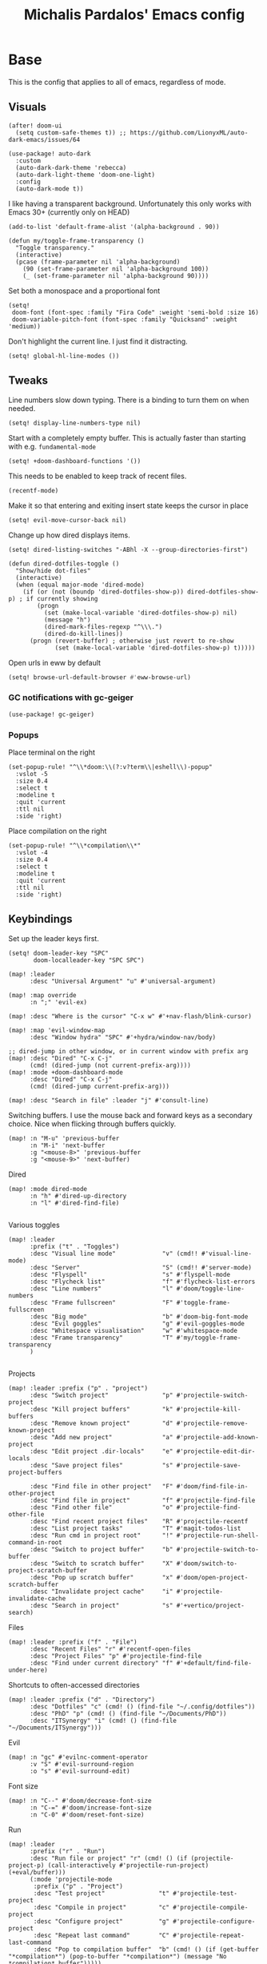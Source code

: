 #+TITLE: Michalis Pardalos' Emacs config

* Base
This is the config that applies to all of emacs, regardless of mode.
** Visuals
#+begin_src elisp :tangle yes
(after! doom-ui
  (setq custom-safe-themes t)) ;; https://github.com/LionyxML/auto-dark-emacs/issues/64

(use-package! auto-dark
  :custom
  (auto-dark-dark-theme 'rebecca)
  (auto-dark-light-theme 'doom-one-light)
  :config
  (auto-dark-mode t))
#+end_src

I like having a transparent background. Unfortunately this only works with Emacs 30+ (currently only on HEAD)
#+begin_src elisp :tangle yes
(add-to-list 'default-frame-alist '(alpha-background . 90))

(defun my/toggle-frame-transparency ()
  "Toggle transparency."
  (interactive)
  (pcase (frame-parameter nil 'alpha-background)
    (90 (set-frame-parameter nil 'alpha-background 100))
    (_ (set-frame-parameter nil 'alpha-background 90))))
#+end_src

Set both a monospace and a proportional font
#+begin_src elisp :tangle yes
(setq!
 doom-font (font-spec :family "Fira Code" :weight 'semi-bold :size 16)
 doom-variable-pitch-font (font-spec :family "Quicksand" :weight 'medium))
#+end_src

Don't highlight the current line. I just find it distracting.
#+begin_src elisp :tangle yes
(setq! global-hl-line-modes ())
#+end_src

** Tweaks
Line numbers slow down typing. There is a binding to turn them on when needed.
#+begin_src elisp :tangle yes
(setq! display-line-numbers-type nil)
#+end_src

Start with a completely empty buffer. This is actually faster than starting with e.g. ~fundamental-mode~
#+begin_src elisp :tangle yes
(setq! +doom-dashboard-functions '())
#+end_src

This needs to be enabled to keep track of recent files.
#+begin_src elisp :tangle yes
(recentf-mode)
#+end_src

Make it so that entering and exiting insert state keeps the cursor in place
#+begin_src elisp :tangle yes
(setq! evil-move-cursor-back nil)
#+end_src

Change up how dired displays items.
#+begin_src elisp :tangle yes
(setq! dired-listing-switches "-ABhl -X --group-directories-first")

(defun dired-dotfiles-toggle ()
  "Show/hide dot-files"
  (interactive)
  (when (equal major-mode 'dired-mode)
    (if (or (not (boundp 'dired-dotfiles-show-p)) dired-dotfiles-show-p) ; if currently showing
        (progn
          (set (make-local-variable 'dired-dotfiles-show-p) nil)
          (message "h")
          (dired-mark-files-regexp "^\\\.")
          (dired-do-kill-lines))
      (progn (revert-buffer) ; otherwise just revert to re-show
             (set (make-local-variable 'dired-dotfiles-show-p) t)))))
#+end_src

Open urls in eww by default
#+begin_src emacs-lisp :tangle yes
(setq! browse-url-default-browser #'eww-browse-url)
#+end_src

*** GC notifications with gc-geiger
#+begin_src emacs-lisp :tangle yes
(use-package! gc-geiger)
#+end_src

*** Popups
Place terminal on the right
#+begin_src elisp :tangle yes
(set-popup-rule! "^\\*doom:\\(?:v?term\\|eshell\\)-popup"
  :vslot -5
  :size 0.4
  :select t
  :modeline t
  :quit 'current
  :ttl nil
  :side 'right)
#+end_src

Place compilation on the right
#+begin_src elisp :tangle yes
(set-popup-rule! "^\\*compilation\\*"
  :vslot -4
  :size 0.4
  :select t
  :modeline t
  :quit 'current
  :ttl nil
  :side 'right)
#+end_src

** Keybindings
Set up the leader keys first.
#+begin_src elisp :tangle yes
(setq! doom-leader-key "SPC"
       doom-localleader-key "SPC SPC")
#+end_src

#+begin_src elisp :tangle yes
(map! :leader
      :desc "Universal Argument" "u" #'universal-argument)

(map! :map override
      :n ";" 'evil-ex)

(map! :desc "Where is the cursor" "C-x w" #'+nav-flash/blink-cursor)

(map! :map 'evil-window-map
      :desc "Window hydra" "SPC" #'+hydra/window-nav/body)

;; dired-jump in other window, or in current window with prefix arg
(map! :desc "Dired" "C-x C-j"
      (cmd! (dired-jump (not current-prefix-arg))))
(map! :mode +doom-dashboard-mode
      :desc "Dired" "C-x C-j"
      (cmd! (dired-jump current-prefix-arg)))

(map! :desc "Search in file" :leader "j" #'consult-line)
#+end_src

Switching buffers. I use the mouse back and forward keys as a secondary choice. Nice when flicking through buffers quickly.
#+begin_src elisp :tangle yes
(map! :n "M-u" 'previous-buffer
      :n "M-i" 'next-buffer
      :g "<mouse-8>" 'previous-buffer
      :g "<mouse-9>" 'next-buffer)
#+end_src

Dired
#+begin_src elisp :tangle yes
(map! :mode dired-mode
      :n "h" #'dired-up-directory
      :n "l" #'dired-find-file)

#+end_src

Various toggles
#+begin_src elisp :tangle yes
(map! :leader
      :prefix ("t" . "Toggles")
      :desc "Visual line mode"             "v" (cmd!! #'visual-line-mode)
      :desc "Server"                       "S" (cmd!! #'server-mode)
      :desc "Flyspell"                     "s" #'flyspell-mode
      :desc "Flycheck list"                "f" #'flycheck-list-errors
      :desc "Line numbers"                 "l" #'doom/toggle-line-numbers
      :desc "Frame fullscreen"             "F" #'toggle-frame-fullscreen
      :desc "Big mode"                     "b" #'doom-big-font-mode
      :desc "Evil goggles"                 "g" #'evil-goggles-mode
      :desc "Whitespace visualisation"     "w" #'whitespace-mode
      :desc "Frame transparency"           "T" #'my/toggle-frame-transparency
      )

#+end_src

Projects
#+begin_src elisp :tangle yes
(map! :leader :prefix ("p" . "project")
      :desc "Switch project"               "p" #'projectile-switch-project
      :desc "Kill project buffers"         "k" #'projectile-kill-buffers
      :desc "Remove known project"         "d" #'projectile-remove-known-project
      :desc "Add new project"              "a" #'projectile-add-known-project
      :desc "Edit project .dir-locals"     "e" #'projectile-edit-dir-locals
      :desc "Save project files"           "s" #'projectile-save-project-buffers

      :desc "Find file in other project"   "F" #'doom/find-file-in-other-project
      :desc "Find file in project"         "f" #'projectile-find-file
      :desc "Find other file"              "o" #'projectile-find-other-file
      :desc "Find recent project files"    "R" #'projectile-recentf
      :desc "List project tasks"           "T" #'magit-todos-list
      :desc "Run cmd in project root"      "!" #'projectile-run-shell-command-in-root
      :desc "Switch to project buffer"     "b" #'projectile-switch-to-buffer
      :desc "Switch to scratch buffer"     "X" #'doom/switch-to-project-scratch-buffer
      :desc "Pop up scratch buffer"        "x" #'doom/open-project-scratch-buffer
      :desc "Invalidate project cache"     "i" #'projectile-invalidate-cache
      :desc "Search in project"            "s" #'+vertico/project-search)
#+end_src

Files
#+begin_src elisp :tangle yes
(map! :leader :prefix ("f" . "File")
      :desc "Recent Files" "r" #'recentf-open-files
      :desc "Project Files" "p" #'projectile-find-file
      :desc "Find under current directory" "f" #'+default/find-file-under-here)
#+end_src

Shortcuts to often-accessed directories
#+begin_src elisp :tangle yes
(map! :leader :prefix ("d" . "Directory")
      :desc "Dotfiles" "c" (cmd! () (find-file "~/.config/dotfiles"))
      :desc "PhD" "p" (cmd! () (find-file "~/Documents/PhD"))
      :desc "ITSynergy" "i" (cmd! () (find-file "~/Documents/ITSynergy")))
#+end_src

Evil
#+begin_src elisp :tangle yes
(map! :n "gc" #'evilnc-comment-operator
      :v "S" #'evil-surround-region
      :o "s" #'evil-surround-edit)
#+end_src

Font size
#+begin_src elisp :tangle yes
(map! :n "C--" #'doom/decrease-font-size
      :n "C-=" #'doom/increase-font-size
      :n "C-0" #'doom/reset-font-size)
#+end_src

Run
#+begin_src elisp :tangle yes
(map! :leader
      :prefix ("r" . "Run")
      :desc "Run file or project" "r" (cmd! () (if (projectile-project-p) (call-interactively #'projectile-run-project) (+eval/buffer)))
      (:mode 'projectile-mode
       :prefix ("p" . "Project")
       :desc "Test project"               "t" #'projectile-test-project
       :desc "Compile in project"         "c" #'projectile-compile-project
       :desc "Configure project"          "g" #'projectile-configure-project
       :desc "Repeat last command"        "C" #'projectile-repeat-last-command
       :desc "Pop to compilation buffer"  "b" (cmd! () (if (get-buffer "*compilation*") (pop-to-buffer "*compilation*") (message "No *compilation* buffer")))))
#+end_src

* Tools
** Git
Keybindings
#+begin_src elisp :tangle yes
(map! :leader
      :prefix ("g" . "VCS")
      :desc "Blame annotations" "b" #'magit-blame
      :desc "Commit"            "c" #'magit-commit
      :desc "HEAD log"          "l" #'magit-log-head
      :desc "Magit status"      "g" #'magit-status
      :desc "Revert hunk"       "u" #'+vc-gutter/revert-hunk
      :desc "Stage hunk"        "s" #'+vc-gutter/stage-hunk
      :desc "Stage file"        "S" #'magit-stage-file
      :desc "Checkout"          "o" #'magit-checkout
      :desc "Git Timemachine"   "t" #'git-timemachine
      :desc "Smerge"            "m" #'+vc/smerge-hydra/body)

(map! :mode git-timemachine
      :n "[["  #'git-timemachine-show-previous-revision
      :n "]]"  #'git-timemachine-show-next-revision
      :n "q"   #'git-timemachine-quit
      :n "gb"  #'git-timemachine-blame)
#+end_src

For ~magit-blame~, show the blame annotations on the left margin. I don't like how the other modes break up the flow of the code with the annotations.
#+begin_src elisp :tangle yes
(setq! magit-blame-echo-style 'margin)
#+end_src

Add some git forges I might use to ~forge~'s list
#+begin_src elisp :tangle yes
(after! forge
  (add-to-list 'forge-alist
               '("gitlab.haskell.org"
                 "gitlab.haskell.org/api/v4"
                 "gitlab.haskell.org"
                 forge-gitlab-repository)))
#+end_src
** Spell check
Keybindings
#+begin_src elisp :tangle yes
(map! :desc "Previous spelling error" :n "[s" #'evil-prev-flyspell-error
      :desc "Next spelling error"     :n "]s" #'evil-next-flyspell-error)
#+end_src

Add the greek dictionary
#+begin_src elisp :tangle yes
(add-hook! spell-fu-mode
  (spell-fu-dictionary-add (spell-fu-get-ispell-dictionary "el")))
#+end_src
** Terminal
I just use vterm. I used to use eshell occasionally, but I found a plain terminal is usually what I want.
Also, I just use the plain "vterm" command, instead of doom emacs' ~+vterm/toggle~. I can use ~C-x 4 4~ and ~C-x 4 1~ to open vterm in another window or in this window
#+begin_src elisp :tangle yes
(setq! vterm-shell "/bin/fish")
(map! :leader
      :desc "Terminal" "c" #'vterm)
#+end_src
** Company
Reduce strain from company completion. Make completion only show up when manually triggered (~C-x C-o~)
#+begin_src elisp :tangle yes
(setq! company-idle-delay nil)
#+end_src
** Emacs-conflict
This package is used to resolve conflicts due to syncthing, which I use to sync my org-roam and bibliography files.
#+begin_src elisp :tangle yes
(use-package! emacs-conflict)
#+end_src
** Org SSH
I want to add an org-mode link type to ssh into remote machines in libvterm.

This function will ssh to a server in a vterm buffer
#+begin_src emacs-lisp :tangle yes
(defun ssh-to-server (ssh-target)
  "Open a vterm terminal and SSH into a server."
  (interactive "sEnter [<user>@]<server>: ")
  (require 'vterm)
  (let ((buffer-name (format "*ssh %s*" ssh-target)))
    (if (get-buffer buffer-name)
        (switch-to-buffer buffer-name)
      (progn
        (vterm)
        (rename-buffer buffer-name)
        (vterm-send-string (format "ssh %s; exit" ssh-target))
        (vterm-send-return)
        (vterm-send-string "clear")
        (vterm-send-return)))))
#+end_src

We then need the org-mode link type
#+begin_src emacs-lisp :tangle yes
(after! org
    (org-link-set-parameters "ssh" :follow #'ssh-to-server))
#+end_src
** elfeed
RSS in Emacs!

#+begin_src emacs-lisp :tangle yes
(after! elfeed
  (setq elfeed-feeds
        '("https://xeiaso.net/blog.rss"
          )))
#+end_src

* Prose
** Org mode
#+begin_src elisp :tangle yes
(setq! org-todo-keywords
       '((sequence
          "TODO(t)" "MAYBE(m)" "WIP(p)" "SCHEDULED(s)"
          "|" "WAIT(w)" "DONE(d)" "CANCEL(c)"))
       org-plantuml-exec-mode 'plantuml)
#+end_src

Doom changes this. Set it back to the default
#+begin_src elisp :tangle yes
(setq! org-attach-id-dir "data/")
#+end_src

I like to use mixed-pitch fonts for writing.
#+begin_src elisp :tangle yes
(add-hook 'org-mode-hook #'mixed-pitch-mode)
#+end_src

Use ~ace-window~ to choose the window to open links in
#+begin_src elisp :tangle yes
(after! org
  (setf (alist-get 'file org-link-frame-setup) #'my/find-file-ace))

(defun my/find-file-ace (filename)
  (interactive "F")
  (require 'ace-window)
  (let ((aw-dispatch-when-more-than 1))
    (ace-window nil)
    (find-file filename)))
#+end_src

Open pdf links inside emacs
#+begin_src elisp :tangle yes
(after! org (add-to-list 'org-file-apps '("\\.pdf\\'" . emacs)))
#+end_src

Disable completion in org mode. It's annoying in prose but I would like to have it in code blocks.
#+begin_src elisp :tangle yes
(after! org (set-company-backend! 'org-mode nil))
#+end_src

Shrink block delimiters. Makes documents with lots of blocks cleaner.
#+begin_src elisp :tangle yes
(after! org
  (set-face-attribute 'org-block-begin-line nil :height 0.6))
#+end_src

Reasonable default for image size. Half a screen width on a 1080p screen.
#+begin_src elisp :tangle yes
(after! org
  (setq! org-image-actual-width '(960)))
#+end_src

** org-roam
Keybindings
#+begin_src elisp :tangle yes
(map! :leader
      :desc "Notes (org-roam)" "n" #'org-roam-node-find)
(map! :mode org-mode
      :localleader
      :prefix "m"
      :desc "Find file"                  "f" #'org-roam-node-find
      :desc "Show ui"                    "u" #'org-roam-ui-mode
      :desc "Org roam buffer"            "n" #'org-roam-buffer-toggle
      :desc "Insert link"                "i" #'org-roam-node-insert
      :desc "Publish note to site"       "p" #'mpardalos/org-roam-hugo-publish-and-magit)
#+end_src

#+begin_src elisp :tangle yes
(setq! org-roam-directory "~/Documents/org-roam"
       org-roam-file-exclude-regexp ".stversions/"
       org-roam-ui-sync-theme t
       org-roam-ui-follow t
       org-roam-ui-update-on-save t
       org-roam-ui-open-on-start t)
#+end_src

This setting has to be deferred because it causes org-mode to load, slowing down startup *a lot*
#+begin_src elisp :tangle yes
(after! org-roam
  org-id-extra-files (org-roam-list-files))
#+end_src

This is needed for ~org-roam-ui~
#+begin_src elisp :tangle yes
(use-package! websocket :after org-roam)
#+end_src

*** Exporting to hugo
Exporting to hugo:
#+begin_src elisp :tangle yes
(setq! org-hugo-base-dir "/home/mpardalos/Documents/mpardalos.com"
       org-hugo-section "brain")
#+end_src

Advise org-hugo so that it uses the ~optionalref~ shortcode instead of ~relref~.  This is needed for the export of my org-roam notes, since I will not export all of them to hugo, and using relref would cause errors in the hugo export.  The ~optionalref~ shortcode is defined in hugo to instead just tag the link as broken if the page it links to has not been exported.

See the "Personal Website" org-roam note
#+begin_src elisp :tangle yes
(defvar mpardalos/org-hugo-relref-shortcode "optionalref"
  "The hugo shortcode to use for references. org-hugo uses 'relref' by default")

(defun mpardalos/org-hugo-use-alternative-relref (f &rest args)
  (replace-regexp-in-string
   "\\[\\(.*?\\)\\]({{< relref \"\\(.*?\\)\" >}})"
   (format "{{< %s \"\\1\" \"\\2\" >}}" mpardalos/org-hugo-relref-shortcode)
   (apply f args)))

(advice-add 'org-hugo-link :around #'mpardalos/org-hugo-use-alternative-relref)

(defun mpardalos/org-roam-hugo-publish-all ()
  "Export all org-roam files tagged with :publish: using ox-hugo to my hugo site"
  (interactive)
  (setq org-id-extra-files (org-roam-list-files)) ; Refresh the list of files that org-mode can find by id
  (dolist (fil (org-roam--list-files org-roam-directory))
    (with-current-buffer (find-file-noselect fil)
      (if (member "publish" (org-get-tags)) (org-hugo-export-wim-to-md))
      (kill-buffer)))
  (mpardalos/org-roam-hugo-publish-graph)
  (magit-status org-hugo-base-dir))

(defun mpardalos/org-roam-hugo-publish-and-magit ()
  "Publish the current org-roam note and then jump to the magit buffer for your website"
  (interactive)
  (org-roam-tag-add '("publish"))
  (org-hugo-export-wim-to-md)
  (magit-status org-hugo-base-dir))

(defun mpardalos/org-roam-hugo-publish-graph ()
  "Export the org-roam graph and publish it to my hugo site"
  (interactive)
  (org-roam-db-sync)
  (shell-command (format "org-roam-graph-export > %s/static/brain-graph.json" org-hugo-base-dir)))
#+end_src

** Bibliography/Research
The bibliography file is used a few times, so I set it here once and re-use it.
#+begin_src elisp :tangle yes
(setq! my/bibliography-file "~/Documents/Bibliography/bibliography.bib")
#+end_src

#+begin_src elisp :tangle yes
(map! :leader :prefix ("b" . "Bibliography")
      :desc "Bibliography"           "b" #'citar-open
      :desc "Open bibliography file" "f" #'my/find-bibliography-file)

(defun my/find-bibliography-file ()
  (interactive)
  (find-file my/bibliography-file))
#+end_src


*** Bibtex
#+begin_src elisp :tangle yes
(setq! bibtex-completion-bibliography `(,my/bibliography-file)
       bibtex-completion-library-path '("~/Documents/Bibliography/pdfs")
       bibtex-completion-notes-path "~/Documents/Bibliography/notes.org"
       bibtex-completion-additional-search-fields '("tags"))
#+end_src

*** Citar
#+begin_src elisp :tangle yes
(setq! citar-bibliography `(,my/bibliography-file)
       citar-library-paths '("~/Documents/Bibliography/pdfs")
       citar-notes-paths '("~/Documents/Bibliography/notes")
       citar-org-roam-note-title-template "${title} (${year}) (${author editor})")

; Based on from citar-open-files
(defun my/citar-open-files-external (citekey-or-citekeys)
  "Open library file associated with CITEKEY-OR-CITEKEYS in external program."
  (citar--library-file-action citekey-or-citekeys #'browse-url-xdg-open))

(map!
 :map 'citar-embark-map
 :desc "Open externally" "x" #'my/citar-open-files-external)
#+end_src

** LaTeX
#+begin_src elisp :tangle yes
(setq! +latex-viewers '(pdf-tools zathura)
       LaTeX-item-indent 2
       LaTeX-beamer-item-overlay-flag nil
       TeX-master "shared")

(add-hook! LaTeX-mode (auto-fill-mode -1))
#+end_src

** PlantUML
#+begin_src elisp :tangle yes
(setq!
    plantuml-default-exec-mode 'executable
    plantuml-executable-path "plantuml")
#+end_src

** Markdown
I like to use mixed-pitch fonts for writing.
#+begin_src elisp :tangle yes
(add-hook 'markdown-mode-hook #'mixed-pitch-mode)
#+end_src

Copied from [[https://codeberg.org/sochotnicky/dotfiles/src/branch/main/dot_doom.d/config.org#headline-74][here]].
#+begin_quote
To create a nested TOC in Markdown docs:

Originally due to https://github.com/ardumont/markdown-toc/issues/51 See https://github.com/jrblevin/markdown-mode/issues/578#issuecomment-1126380098 https://github.com/jrblevin/markdown-mode/pull/721
#+end_quote

#+begin_src elisp :tangle yes
(setq native-comp-deferred-compilation-deny-list '("markdown-mode\\.el$"))

(defun set-markdown-nested()
  (setq-local imenu-create-index-function 'markdown-imenu-create-nested-index))
(add-hook 'markdown-mode-hook #'set-markdown-nested)
#+end_src

* Programming
** General
#+begin_src elisp :tangle yes
(map! :mode prog-mode
      :localleader
      :desc "Format region or buffer" "f" #'+format/region-or-buffer)
#+end_src

** Tree-sitter
I just don't find it useful, and it just uses too many colours which gets distracting
#+begin_src elisp :tangle yes
(setq +tree-sitter-hl-enabled-modes '())
#+end_src
** General LSP
#+begin_src elisp :tangle yes
(setq! lsp-ui-sideline-enable nil
       lsp-ui-doc-position 'top
       lsp-lens-auto-enable nil
       lsp-eldoc-enable-hover nil
       lsp-auto-guess-root 't
       lsp-enable-suggest-server-download nil)
#+end_src

Keybindings
#+begin_src elisp :tangle yes
(map! :mode lsp-mode
      (:localleader
       :desc "Rename symbol" "r" #'lsp-rename
       :desc "Code action"   "a" #'lsp-execute-code-action
       :desc "Find symbol"  "s" #'consult-lsp-symbols)

      :desc "Glance documentation"  :n "gh" #'lsp-ui-doc-glance
      :desc "Go to type definition" :n "gt" #'lsp-goto-type-definition)
#+end_src

** DAP
Make sure that, when debugging a terminal program, it uses an emacs terminal
#+begin_src elisp :tangle yes
(setq! dap-default-terminal-kind "integrated")
#+end_src

#+begin_src elisp :tangle yes
(setq! dap-auto-configure-mode 't)
#+end_src
** Flycheck
#+begin_src elisp :tangle yes
;; (map! :desc "Previous Error"  :n "[e" #'+spell/previous-error
;;       :desc "Next Error"      :n "]e" #'+spell/next-error)
#+end_src

Slightly speed up flycheck by only highlighting symbols, not individual characters.
#+begin_src elisp :tangle yes
(setq! flycheck-highlighting-mode 'symbols)
#+end_src
** Web
I prefer using tabs for HTML and CSS
#+begin_src elisp :tangle yes
(add-hook! web-mode
  (indent-tabs-mode)
  (web-mode-use-tabs))
#+end_src
** Coq
Workaround for a bug
#+begin_src elisp :tangle yes
(setq! coq-show-proof-diffs-regexp "")
#+end_src

Disable response buffer
#+begin_src elisp :tangle yes
(setq! proof-three-window-enable nil)
#+end_src

Fix for slow startup
#+begin_src elisp :tangle yes
(after! core-editor
  (add-to-list 'doom-detect-indentation-excluded-modes 'coq-mode))
#+end_src

Keybindings
#+begin_src elisp :tangle yes
(map! :mode coq-mode
      :desc "Proof go to point" "C-c C-c" #'company-coq-proof-goto-point
      :desc "Interrupt proof" "C-c C-k" #'proof-interrupt-process)
#+end_src
** Haskell
#+begin_src elisp :tangle yes
(setq! lsp-haskell-process-path-hie "haskell-language-server-wrapper"
       haskell-interactive-popup-errors nil)
#+end_src

~smartparens-mode~ is useless in haskell and makes everything too slow. Just disable it
#+begin_src elisp :tangle yes
(add-hook! 'haskell-mode-hook (smartparens-mode -1))
#+end_src
** Alloy
#+begin_src elisp :tangle yes
(setq! alloy-mode-map (make-sparse-keymap)
       alloy-basic-offset 2)

(setq-hook! alloy-mode
  indent-tabs-mode nil)
#+end_src
** Dafny
#+begin_src elisp :tangle yes
(setq! flycheck-dafny-executable "~/.local/share/dafny/dafny"
       flycheck-boogie-executable "~/.local/share/dafny/dafny-server"
       flycheck-z3-smt2-executable "z3"
       flycheck-inferior-dafny-executable "~/.local/share/dafny/dafny-server")
#+end_src

** Kima
[[https://kima.xyz][Kima]] is a programming language I was working on in the past. I have added a very simple mode for it, which includes a configuration for ~quickrun~.
#+begin_src elisp :tangle yes
(define-generic-mode 'kima-mode
  '("#")
  '("fun" "data" "True""False" "let""var" "while""if" "else" "effect" "handle" "with" "IO" "Unit")
  nil
  '(".k\\'")
  "Major mode for the kima programming language")

(quickrun-add-command "kima"
  '((:command . "kima")
    (:exec . "%c run %s"))
  :mode 'kima-mode)
#+end_src
** Ansible
#+begin_src elisp :tangle yes
(setq-hook! ansible yaml-indent-offset 2)
#+end_src
** GMPL
#+begin_src elisp :tangle yes
(add-to-list 'auto-mode-alist
             '("\\.mod\\'" . gmpl-mode))
#+end_src
** Vimrc
Because every now and then you remember that evil mode was based on an actual program called vim.
#+begin_src elisp :tangle yes
(add-to-list 'auto-mode-alist
             '("\\.vim\\(rc\\)?\\'" . vimrc-mode))
#+end_src

** Verilog
#+begin_src elisp :tangle yes
(use-package verilog-ext
  :hook ((verilog-mode . verilog-ext-mode))
  :init
  ;; Can also be set through `M-x RET customize-group RET verilog-ext':
  ;; Comment out/remove the ones you do not need
  (setq verilog-ext-feature-list
        '(font-lock
          xref
          capf
          hierarchy
          eglot
          ; lsp-bridge
          ; lspce
          ; flycheck ;; Needs a linter
          beautify
          navigation
          template
          formatter
          compilation
          imenu
          which-func
          hideshow
          typedefs
          time-stamp
          block-end-comments
          ports))
  :config
  (verilog-ext-mode-setup))
  #+end_src

** Nagios
Not quite programming, but it is a mode so eh

#+begin_src elisp :tangle yes
(use-package! nagios-mode
  :commands 'nagios-mode)
#+end_src
** Apache
#+begin_src elisp :tangle yes
(use-package! apache-mode
  :commands 'apache-mode)
#+end_src
